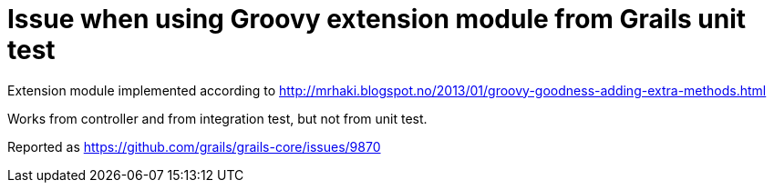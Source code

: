= Issue when using Groovy extension module from Grails unit test

Extension module implemented according to http://mrhaki.blogspot.no/2013/01/groovy-goodness-adding-extra-methods.html

Works from controller and from integration test, but not from unit test.

Reported as https://github.com/grails/grails-core/issues/9870

